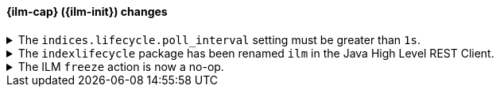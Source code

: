 [discrete]
[[breaking_80_ilm_changes]]
==== {ilm-cap} ({ilm-init}) changes

//NOTE: The notable-breaking-changes tagged regions are re-used in the
//Installation and Upgrade Guide

//tag::notable-breaking-changes[]
[[ilm-poll-interval-limit]]
.The `indices.lifecycle.poll_interval` setting must be greater than `1s`.
[%collapsible]
====
*Details* +
The setting `indices.lifecycle.poll_interval`, if set too low, can cause
excessive load on a cluster. This setting must now be set to `1s` (one second)
or greater.

*Impact* +
Update the `indices.lifecycle.poll_interval` setting to a value of `1s` or
greater using `elasticsearch.yml` or the
{ref}/cluster-update-settings.html[cluster update settings API].

Setting `indices.lifecycle.poll_interval` to less than `1s` in
`elasticsearch.yml` will result in an error on startup.
{ref}/cluster-update-settings.html[Cluster update settings API] requests that
set `indices.lifecycle.poll_interval` to less than `1s` will return an error.
====

[[ilm-hlrc-rename]]
.The `indexlifecycle` package has been renamed `ilm` in the Java High Level REST Client.
[%collapsible]
====
*Details* +
In the high level REST client, the `indexlifecycle` package has been
renamed to `ilm` to match the package rename inside the {es} code.

*Impact* +
Update your workflow and applications to use the `ilm` package in place of
`indexlifecycle`.
====

[[ilm-freeze-noop]]
.The ILM `freeze` action is now a no-op.
[%collapsible]
====
*Details* +
The ILM freeze action is now a no-op and performs no action on the index, as the freeze API endpoint
has been removed in 8.0.

*Impact* +
Update your ILM policies to remove the `freeze` action from the `cold` phase.
====
// end::notable-breaking-changes[]
